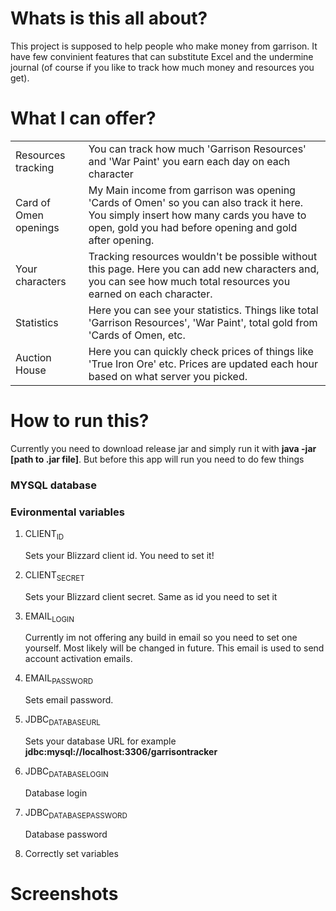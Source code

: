 # WowGarrisonTracker

*  Whats is this all about?

    This project is supposed to help people who make money from garrison. It have few convinient features that can substitute Excel and the undermine journal (of course if you like to track how much money and resources you get).

* What I can offer?

    |-----------------------+------------------------------------------------------------------------------------------------------------------------------------------------------------------------------------------------|
    | Resources tracking    | You can track how much 'Garrison Resources' and 'War Paint' you earn each day on each character                                                                                                |
    | Card of Omen openings | My Main income from garrison was opening 'Cards of Omen' so you can also track it here. You simply insert how many cards you have to open, gold you had before opening and gold after opening. |
    | Your characters       | Tracking resources wouldn't be possible without this page. Here you can add new characters and, you can see how much total resources you earned on each character.                             |
    | Statistics            | Here you can see your statistics. Things like total 'Garrison Resources', 'War Paint', total gold from 'Cards of Omen, etc.                                                                    |
    | Auction House         | Here you can quickly check prices of things like 'True Iron Ore' etc. Prices are updated each hour based on what server you picked.                                                            |

*   How to run this?

 Currently you need to download release jar and simply run it with *java -jar [path to .jar file]*. But before this app will run you need to do few things

*** MYSQL database

*** Evironmental variables

**** CLIENT_ID

Sets your Blizzard client id. You need to set it!

**** CLIENT_SECRET

Sets your Blizzard client secret. Same as id you need to set it

**** EMAIL_LOGIN

Currently im not offering any build in email so you need to set one yourself. Most likely will be changed in future. This email is used to send account activation emails.

**** EMAIL_PASSWORD

Sets email password.

**** JDBC_DATABASE_URL

Sets your database URL for example *jdbc:mysql://localhost:3306/garrisontracker*

**** JDBC_DATABASE_LOGIN

Database login

**** JDBC_DATABASE_PASSWORD

Database password

**** Correctly set variables

[[https://github.com/TSear/WowGarrisonTracker/blob/master/images/env.png]]

* Screenshots
